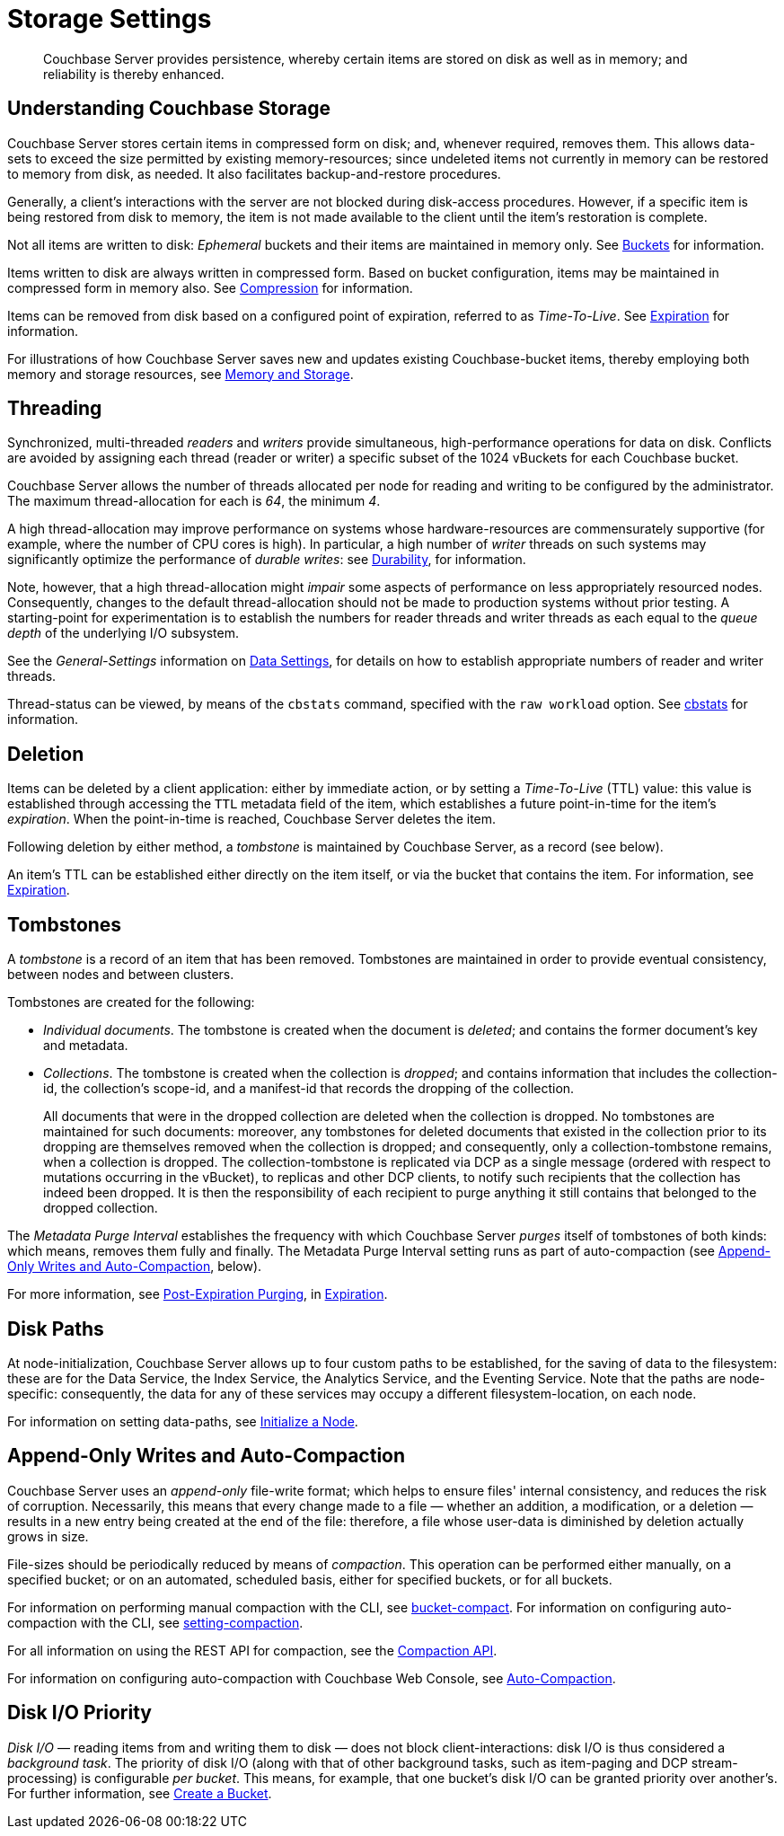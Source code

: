 = Storage Settings
:description: Couchbase Server provides persistence, whereby certain items are stored on disk as well as in memory; and reliability is thereby enhanced.
:page-aliases: understanding-couchbase:buckets-memory-and-storage/storage,architecture:storage-architecture,learn:buckets-memory-and-storage/storage.adoc

[abstract]
{description}

[#understanding-couchbase-storage]
== Understanding Couchbase Storage

Couchbase Server stores certain items in compressed form on disk; and, whenever required, removes them.
This allows data-sets to exceed the size permitted by existing memory-resources; since undeleted items not currently in memory can be restored to memory from disk, as needed.
It also facilitates backup-and-restore procedures.

Generally, a client's interactions with the server are not blocked during disk-access procedures.
However, if a specific item is being restored from disk to memory, the item is not made available to the client until the item's restoration is complete.

Not all items are written to disk: _Ephemeral_ buckets and their items are maintained in memory only.
See xref:buckets-memory-and-storage/buckets.adoc[Buckets] for information.

Items written to disk are always written in compressed form.
Based on bucket configuration, items may be maintained in compressed form in memory also.
See xref:buckets-memory-and-storage/compression.adoc[Compression] for information.

Items can be removed from disk based on a configured point of expiration, referred to as _Time-To-Live_.
See xref:data/expiration.adoc[Expiration] for information.

For illustrations of how Couchbase Server saves new and updates existing Couchbase-bucket items, thereby employing both memory and storage resources, see xref:buckets-memory-and-storage/memory-and-storage.adoc[Memory and Storage].

[#threading]
== Threading

Synchronized, multi-threaded _readers_ and _writers_ provide simultaneous, high-performance operations for data on disk.
Conflicts are avoided by assigning each thread (reader or writer) a specific subset of the 1024 vBuckets for each Couchbase bucket.

Couchbase Server allows the number of threads allocated per node for reading and writing to be configured by the administrator.
The maximum thread-allocation for each is _64_, the minimum _4_.

A high thread-allocation may improve performance on systems whose hardware-resources are commensurately supportive (for example, where the number of CPU cores is high).
In particular, a high number of _writer_ threads on such systems may significantly optimize the performance of _durable writes_: see xref:learn:data/durability.adoc[Durability], for information.

Note, however, that a high thread-allocation might _impair_ some aspects of performance on less appropriately resourced nodes.
Consequently, changes to the default thread-allocation should not be made to production systems without prior testing.
A starting-point for experimentation is to establish the numbers for reader threads and writer threads as each equal to the _queue depth_ of the underlying I/O subsystem.

See the _General-Settings_ information on xref:manage:manage-settings/general-settings.adoc#data-settings[Data Settings], for details on how to establish appropriate numbers of reader and writer threads.

Thread-status can be viewed, by means of the [.cmd]`cbstats` command, specified with the [.param]`raw workload` option.
See xref:cli:cbstats-intro.adoc[cbstats] for information.

[#deletion]
== Deletion

Items can be deleted by a client application: either by immediate action, or by setting a _Time-To-Live_ (TTL) value: this value is established through accessing the `TTL` metadata field of the item, which establishes a future point-in-time for the item's _expiration_.
When the point-in-time is reached, Couchbase Server deletes the item.

Following deletion by either method, a _tombstone_ is maintained by Couchbase Server, as a record (see below).

An item's TTL can be established either directly on the item itself, or via the bucket that contains the item.
For information, see xref:data/expiration.adoc[Expiration].

== Tombstones

A _tombstone_ is a record of an item that has been removed.
Tombstones are maintained in order to provide eventual consistency, between nodes and between clusters.

Tombstones are created for the following:

* _Individual documents_.
The tombstone is created when the document is _deleted_; and contains the former document's key and metadata.

* _Collections_.
The tombstone is created when the collection is _dropped_; and contains information that includes the collection-id, the collection’s scope-id, and a manifest-id that records the dropping of the collection.
+
All documents that were in the dropped collection are deleted when the collection is dropped.
No tombstones are maintained for such documents: moreover, any tombstones for deleted documents that existed in the collection prior to its dropping are themselves removed when the collection is dropped; and consequently, only a collection-tombstone remains, when a collection is dropped.
The collection-tombstone is replicated via DCP as a single message (ordered with respect to mutations occurring in the vBucket), to replicas and other DCP clients, to notify such recipients that the collection has indeed been dropped.
It is then the responsibility of each recipient to purge anything it still contains that belonged to the dropped collection.

The _Metadata Purge Interval_ establishes the frequency with which Couchbase Server _purges_ itself of tombstones of both kinds: which means, removes them fully and finally.
The Metadata Purge Interval setting runs as part of auto-compaction (see xref:learn:buckets-memory-and-storage/storage.adoc#append-only-writes-and-auto-compaction[Append-Only Writes and Auto-Compaction], below).

For more information, see xref:data/expiration.adoc#post-expiration-purging[Post-Expiration Purging], in xref:data/expiration.adoc[Expiration].

[#disk-paths]
== Disk Paths

At node-initialization, Couchbase Server allows up to four custom paths to be established, for the saving of data to the filesystem: these are for the Data Service, the Index Service, the Analytics Service, and the Eventing Service. Note that the paths are node-specific: consequently, the data for any of these services may occupy a different filesystem-location, on each node.

For information on setting data-paths, see xref:manage:manage-nodes/initialize-node.adoc[Initialize a Node].

[#append-only-writes-and-auto-compaction]
== Append-Only Writes and Auto-Compaction

Couchbase Server uses an _append-only_ file-write format; which helps to ensure files' internal consistency, and reduces the risk of corruption.
Necessarily, this means that every change made to a file &#8212; whether an addition, a modification, or a deletion &#8212; results in a new entry being created at the end of the file: therefore, a file whose user-data is diminished by deletion actually grows in size.

File-sizes should be periodically reduced by means of _compaction_.
This operation can be performed either manually, on a specified bucket; or on an automated, scheduled basis, either for specified buckets, or for all buckets.

For information on performing manual compaction with the CLI, see xref:cli:cbcli/couchbase-cli-bucket-compact.adoc[bucket-compact].
For information on configuring auto-compaction with the CLI, see xref:cli:cbcli/couchbase-cli-setting-compaction.adoc[setting-compaction].

For all information on using the REST API for compaction, see the xref:rest-api:compaction-rest-api.adoc[Compaction API].

For information on configuring auto-compaction with Couchbase Web Console, see xref:manage:manage-settings/configure-compact-settings.adoc[Auto-Compaction].


== Disk I/O Priority

_Disk I/O_ — reading items from and writing them to disk — does not block client-interactions: disk I/O is thus considered a _background task_.
The priority of disk I/O (along with that of other background tasks, such as item-paging and DCP stream-processing) is configurable _per bucket_.
This means, for example, that one bucket's disk I/O can be granted priority over another's.
For further information, see
xref:manage:manage-buckets/create-bucket.adoc[Create a Bucket].
